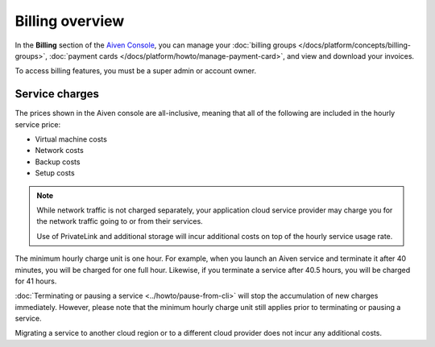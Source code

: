 Billing overview
=================

In the **Billing** section of the `Aiven Console <https://console.aiven.io>`_, you can manage your :doc:`billing groups </docs/platform/concepts/billing-groups>`, :doc:`payment cards </docs/platform/howto/manage-payment-card>`, and view and download your invoices.

To access billing features, you must be a super admin or account owner.

Service charges
----------------

The prices shown in the Aiven console are all-inclusive, meaning that all of the following are included in the hourly service price:

* Virtual machine costs
* Network costs
* Backup costs
* Setup costs

.. note::
    While network traffic is not charged separately, your application cloud service provider may charge you for the network traffic going to or from their services.

    Use of PrivateLink and additional storage will incur additional costs on top of the hourly service usage rate.

The minimum hourly charge unit is one hour. For example, when you launch an Aiven service and terminate it after 40 minutes, you will be charged for one full hour.  Likewise, if you terminate a service after 40.5 hours, you will be charged for 41 hours.

:doc:`Terminating or pausing a service <../howto/pause-from-cli>` will stop the accumulation of new charges immediately.  However, please note that the minimum hourly charge unit still applies prior to terminating or pausing a service.

Migrating a service to another cloud region or to a different cloud provider does not incur any additional costs.